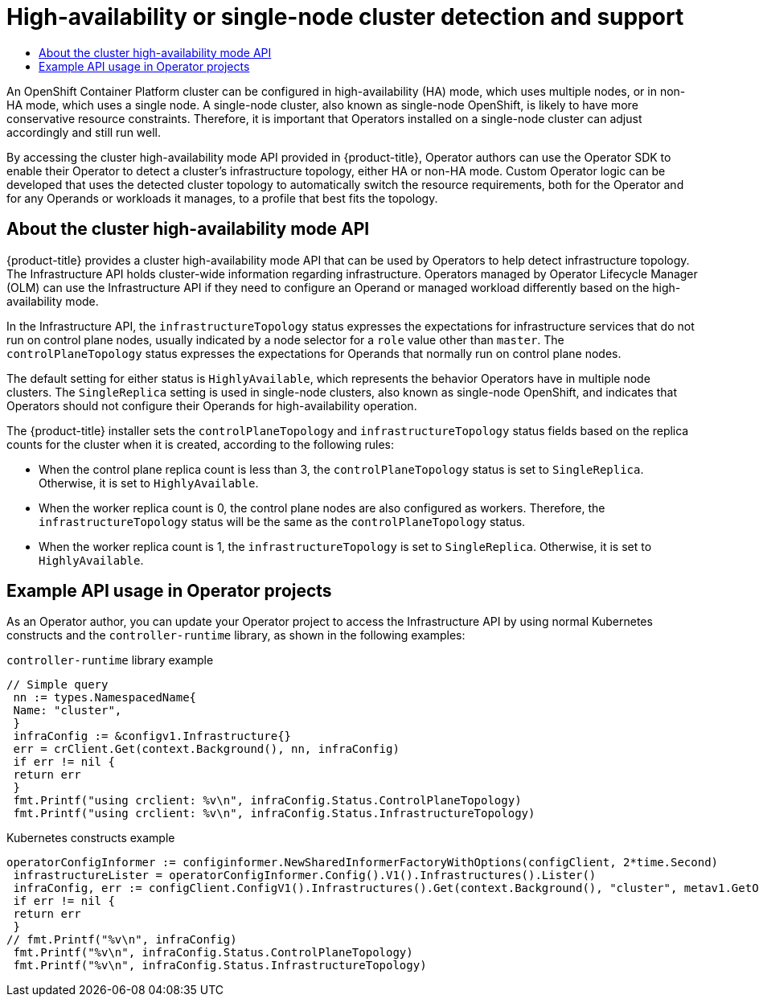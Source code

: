 :_mod-docs-content-type: ASSEMBLY
[id="osdk-ha-sno"]
= High-availability or single-node cluster detection and support
// The {product-title} attribute provides the context-sensitive name of the relevant OpenShift distribution, for example, "OpenShift Container Platform" or "OKD". The {product-version} attribute provides the product version relative to the distribution, for example "4.9".
// {product-title} and {product-version} are parsed when AsciiBinder queries the _distro_map.yml file in relation to the base branch of a pull request.
// See https://github.com/openshift/openshift-docs/blob/main/contributing_to_docs/doc_guidelines.adoc#product-name-and-version for more information on this topic.
// Other common attributes are defined in the following lines:
:data-uri:
:icons:
:experimental:
:toc: macro
:toc-title:
:imagesdir: images
:prewrap!:
:op-system-first: Red Hat Enterprise Linux CoreOS (RHCOS)
:op-system: RHCOS
:op-system-lowercase: rhcos
:op-system-base: RHEL
:op-system-base-full: Red Hat Enterprise Linux (RHEL)
:op-system-version: 8.x
:tsb-name: Template Service Broker
:kebab: image:kebab.png[title="Options menu"]
:rh-openstack-first: Red Hat OpenStack Platform (RHOSP)
:rh-openstack: RHOSP
:ai-full: Assisted Installer
:ai-version: 2.3
:cluster-manager-first: Red Hat OpenShift Cluster Manager
:cluster-manager: OpenShift Cluster Manager
:cluster-manager-url: link:https://console.redhat.com/openshift[OpenShift Cluster Manager Hybrid Cloud Console]
:cluster-manager-url-pull: link:https://console.redhat.com/openshift/install/pull-secret[pull secret from the Red Hat OpenShift Cluster Manager]
:insights-advisor-url: link:https://console.redhat.com/openshift/insights/advisor/[Insights Advisor]
:hybrid-console: Red Hat Hybrid Cloud Console
:hybrid-console-second: Hybrid Cloud Console
:oadp-first: OpenShift API for Data Protection (OADP)
:oadp-full: OpenShift API for Data Protection
:oc-first: pass:quotes[OpenShift CLI (`oc`)]
:product-registry: OpenShift image registry
:rh-storage-first: Red Hat OpenShift Data Foundation
:rh-storage: OpenShift Data Foundation
:rh-rhacm-first: Red Hat Advanced Cluster Management (RHACM)
:rh-rhacm: RHACM
:rh-rhacm-version: 2.8
:sandboxed-containers-first: OpenShift sandboxed containers
:sandboxed-containers-operator: OpenShift sandboxed containers Operator
:sandboxed-containers-version: 1.3
:sandboxed-containers-version-z: 1.3.3
:sandboxed-containers-legacy-version: 1.3.2
:cert-manager-operator: cert-manager Operator for Red Hat OpenShift
:secondary-scheduler-operator-full: Secondary Scheduler Operator for Red Hat OpenShift
:secondary-scheduler-operator: Secondary Scheduler Operator
// Backup and restore
:velero-domain: velero.io
:velero-version: 1.11
:launch: image:app-launcher.png[title="Application Launcher"]
:mtc-short: MTC
:mtc-full: Migration Toolkit for Containers
:mtc-version: 1.8
:mtc-version-z: 1.8.0
// builds (Valid only in 4.11 and later)
:builds-v2title: Builds for Red Hat OpenShift
:builds-v2shortname: OpenShift Builds v2
:builds-v1shortname: OpenShift Builds v1
//gitops
:gitops-title: Red Hat OpenShift GitOps
:gitops-shortname: GitOps
:gitops-ver: 1.1
:rh-app-icon: image:red-hat-applications-menu-icon.jpg[title="Red Hat applications"]
//pipelines
:pipelines-title: Red Hat OpenShift Pipelines
:pipelines-shortname: OpenShift Pipelines
:pipelines-ver: pipelines-1.12
:pipelines-version-number: 1.12
:tekton-chains: Tekton Chains
:tekton-hub: Tekton Hub
:artifact-hub: Artifact Hub
:pac: Pipelines as Code
//odo
:odo-title: odo
//OpenShift Kubernetes Engine
:oke: OpenShift Kubernetes Engine
//OpenShift Platform Plus
:opp: OpenShift Platform Plus
//openshift virtualization (cnv)
:VirtProductName: OpenShift Virtualization
:VirtVersion: 4.14
:KubeVirtVersion: v0.59.0
:HCOVersion: 4.14.0
:CNVNamespace: openshift-cnv
:CNVOperatorDisplayName: OpenShift Virtualization Operator
:CNVSubscriptionSpecSource: redhat-operators
:CNVSubscriptionSpecName: kubevirt-hyperconverged
:delete: image:delete.png[title="Delete"]
//distributed tracing
:DTProductName: Red Hat OpenShift distributed tracing platform
:DTShortName: distributed tracing platform
:DTProductVersion: 2.9
:JaegerName: Red Hat OpenShift distributed tracing platform (Jaeger)
:JaegerShortName: distributed tracing platform (Jaeger)
:JaegerVersion: 1.47.0
:OTELName: Red Hat OpenShift distributed tracing data collection
:OTELShortName: distributed tracing data collection
:OTELOperator: Red Hat OpenShift distributed tracing data collection Operator
:OTELVersion: 0.81.0
:TempoName: Red Hat OpenShift distributed tracing platform (Tempo)
:TempoShortName: distributed tracing platform (Tempo)
:TempoOperator: Tempo Operator
:TempoVersion: 2.1.1
//logging
:logging-title: logging subsystem for Red Hat OpenShift
:logging-title-uc: Logging subsystem for Red Hat OpenShift
:logging: logging subsystem
:logging-uc: Logging subsystem
//serverless
:ServerlessProductName: OpenShift Serverless
:ServerlessProductShortName: Serverless
:ServerlessOperatorName: OpenShift Serverless Operator
:FunctionsProductName: OpenShift Serverless Functions
//service mesh v2
:product-dedicated: Red Hat OpenShift Dedicated
:product-rosa: Red Hat OpenShift Service on AWS
:SMProductName: Red Hat OpenShift Service Mesh
:SMProductShortName: Service Mesh
:SMProductVersion: 2.4.4
:MaistraVersion: 2.4
//Service Mesh v1
:SMProductVersion1x: 1.1.18.2
//Windows containers
:productwinc: Red Hat OpenShift support for Windows Containers
// Red Hat Quay Container Security Operator
:rhq-cso: Red Hat Quay Container Security Operator
// Red Hat Quay
:quay: Red Hat Quay
:sno: single-node OpenShift
:sno-caps: Single-node OpenShift
//TALO and Redfish events Operators
:cgu-operator-first: Topology Aware Lifecycle Manager (TALM)
:cgu-operator-full: Topology Aware Lifecycle Manager
:cgu-operator: TALM
:redfish-operator: Bare Metal Event Relay
//Formerly known as CodeReady Containers and CodeReady Workspaces
:openshift-local-productname: Red Hat OpenShift Local
:openshift-dev-spaces-productname: Red Hat OpenShift Dev Spaces
// Factory-precaching-cli tool
:factory-prestaging-tool: factory-precaching-cli tool
:factory-prestaging-tool-caps: Factory-precaching-cli tool
:openshift-networking: Red Hat OpenShift Networking
// TODO - this probably needs to be different for OKD
//ifdef::openshift-origin[]
//:openshift-networking: OKD Networking
//endif::[]
// logical volume manager storage
:lvms-first: Logical volume manager storage (LVM Storage)
:lvms: LVM Storage
//Operator SDK version
:osdk_ver: 1.31.0
//Operator SDK version that shipped with the previous OCP 4.x release
:osdk_ver_n1: 1.28.0
//Next-gen (OCP 4.14+) Operator Lifecycle Manager, aka "v1"
:olmv1: OLM 1.0
:olmv1-first: Operator Lifecycle Manager (OLM) 1.0
:ztp-first: GitOps Zero Touch Provisioning (ZTP)
:ztp: GitOps ZTP
:3no: three-node OpenShift
:3no-caps: Three-node OpenShift
:run-once-operator: Run Once Duration Override Operator
// Web terminal
:web-terminal-op: Web Terminal Operator
:devworkspace-op: DevWorkspace Operator
:secrets-store-driver: Secrets Store CSI driver
:secrets-store-operator: Secrets Store CSI Driver Operator
//AWS STS
:sts-first: Security Token Service (STS)
:sts-full: Security Token Service
:sts-short: STS
//Cloud provider names
//AWS
:aws-first: Amazon Web Services (AWS)
:aws-full: Amazon Web Services
:aws-short: AWS
//GCP
:gcp-first: Google Cloud Platform (GCP)
:gcp-full: Google Cloud Platform
:gcp-short: GCP
//alibaba cloud
:alibaba: Alibaba Cloud
// IBM Cloud VPC
:ibmcloudVPCProductName: IBM Cloud VPC
:ibmcloudVPCRegProductName: IBM(R) Cloud VPC
// IBM Cloud
:ibm-cloud-bm: IBM Cloud Bare Metal (Classic)
:ibm-cloud-bm-reg: IBM Cloud(R) Bare Metal (Classic)
// IBM Power
:ibmpowerProductName: IBM Power
:ibmpowerRegProductName: IBM(R) Power
// IBM zSystems
:ibmzProductName: IBM Z
:ibmzRegProductName: IBM(R) Z
:linuxoneProductName: IBM(R) LinuxONE
//Azure
:azure-full: Microsoft Azure
:azure-short: Azure
//vSphere
:vmw-full: VMware vSphere
:vmw-short: vSphere
//Oracle
:oci-first: Oracle(R) Cloud Infrastructure
:oci: OCI
:ocvs-first: Oracle(R) Cloud VMware Solution (OCVS)
:ocvs: OCVS
:context: osdk-ha-sno

toc::[]

// OSD/ROSA don't support single-node clusters, but these Operator authors still need to know how to handle this configuration for their Operators to work correctly in OCP.

// Not using {product-title} here, because HA mode and non-HA mode are specific to OCP and should be spelled out this way in other distros.
An OpenShift Container Platform cluster can be configured in high-availability (HA) mode, which uses multiple nodes, or in non-HA mode, which uses a single node. A single-node cluster, also known as {sno}, is likely to have more conservative resource constraints. Therefore, it is important that Operators installed on a single-node cluster can adjust accordingly and still run well.

By accessing the cluster high-availability mode API provided in {product-title}, Operator authors can use the Operator SDK to enable their Operator to detect a cluster's infrastructure topology, either HA or non-HA mode. Custom Operator logic can be developed that uses the detected cluster topology to automatically switch the resource requirements, both for the Operator and for any Operands or workloads it manages, to a profile that best fits the topology.

:leveloffset: +1

// Module included in the following assemblies:
//
// * operators/operator_sdk/osdk-ha-sno.adoc

:_mod-docs-content-type: CONCEPT
[id="osdk-ha-sno-api_{context}"]
= About the cluster high-availability mode API

{product-title} provides a cluster high-availability mode API that can be used by Operators to help detect infrastructure topology. The Infrastructure API holds cluster-wide information regarding infrastructure. Operators managed by Operator Lifecycle Manager (OLM) can use the Infrastructure API if they need to configure an Operand or managed workload differently based on the high-availability mode.

In the Infrastructure API, the `infrastructureTopology` status expresses the expectations for infrastructure services that do not run on control plane nodes, usually indicated by a node selector for a `role` value other than `master`. The `controlPlaneTopology` status expresses the expectations for Operands that normally run on control plane nodes.

The default setting for either status is `HighlyAvailable`, which represents the behavior Operators have in multiple node clusters. The `SingleReplica` setting is used in single-node clusters, also known as {sno}, and indicates that Operators should not configure their Operands for high-availability operation.

The {product-title} installer sets the `controlPlaneTopology` and `infrastructureTopology` status fields based on the replica counts for the cluster when it is created, according to the following rules:

* When the control plane replica count is less than 3, the `controlPlaneTopology` status is set to `SingleReplica`. Otherwise, it is set to `HighlyAvailable`.
* When the worker replica count is 0, the control plane nodes are also configured as workers. Therefore, the `infrastructureTopology` status will be the same as the `controlPlaneTopology` status.
* When the worker replica count is 1, the `infrastructureTopology` is set to `SingleReplica`. Otherwise, it is set to `HighlyAvailable`.

:leveloffset!:
:leveloffset: +1

// Module included in the following assemblies:
//
// * operators/operator_sdk/osdk-ha-sno.adoc

[id="osdk-ha-sno-api-examples_{context}"]
= Example API usage in Operator projects

As an Operator author, you can update your Operator project to access the Infrastructure API by using normal Kubernetes constructs and the `controller-runtime` library, as shown in the following examples:

.`controller-runtime` library example
[source,go]
----
// Simple query
 nn := types.NamespacedName{
 Name: "cluster",
 }
 infraConfig := &configv1.Infrastructure{}
 err = crClient.Get(context.Background(), nn, infraConfig)
 if err != nil {
 return err
 }
 fmt.Printf("using crclient: %v\n", infraConfig.Status.ControlPlaneTopology)
 fmt.Printf("using crclient: %v\n", infraConfig.Status.InfrastructureTopology)
----

.Kubernetes constructs example
[source,go]
----
operatorConfigInformer := configinformer.NewSharedInformerFactoryWithOptions(configClient, 2*time.Second)
 infrastructureLister = operatorConfigInformer.Config().V1().Infrastructures().Lister()
 infraConfig, err := configClient.ConfigV1().Infrastructures().Get(context.Background(), "cluster", metav1.GetOptions{})
 if err != nil {
 return err
 }
// fmt.Printf("%v\n", infraConfig)
 fmt.Printf("%v\n", infraConfig.Status.ControlPlaneTopology)
 fmt.Printf("%v\n", infraConfig.Status.InfrastructureTopology)
----

:leveloffset!:

//# includes=_attributes/common-attributes,modules/osdk-ha-sno-api,modules/osdk-ha-sno-api-examples
